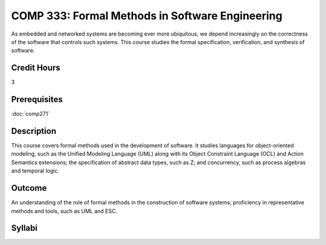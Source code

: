 COMP 333: Formal Methods in Software Engineering
================================================

As embedded and networked systems are becoming ever more ubiquitous, 
we depend increasingly on the correctness of the software that 
controls such systems. This course studies the formal specification, 
verification, and synthesis of software.

Credit Hours
-----------------------

3

Prerequisites
------------------------------

:doc:`comp271`

Description
--------------------

This course covers formal methods used in the development of software.
It studies languages for object-oriented modeling, such as the Unified
Modeling Language (UML) along with its Object Constraint Language (OCL)
and Action Semantics extensions; the specification of abstract data
types, such as Z; and concurrency, such as process algebras and temporal
logic.

Outcome
----------------------

An understanding of the role of formal methods in the 
construction of software systems; proficiency in representative 
methods and tools, such as UML and ESC.

Syllabi
----------------------

.. csv-table:: 
    :header: "Semester/Year", "Instructor", "URL"
    :widths: 15, 25, 50
